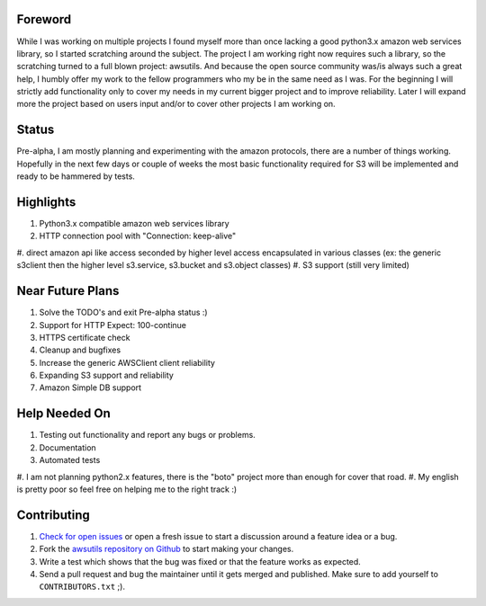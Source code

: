 Foreword
========
While I was working on multiple projects I found myself more than once lacking
a good python3.x amazon web services library, so I started scratching around the
subject.
The project I am working right now requires such a library, so the scratching
turned to a full blown project: awsutils. And because the open source community
was/is always such a great help, I humbly offer my work to the fellow programmers
who my be in the same need as I was.
For the beginning I will strictly add functionality only to cover my needs in
my current bigger project and to improve reliability. Later I will expand more
the project based on users input and/or to cover other projects I am working on.

Status
======
Pre-alpha, I am mostly planning and experimenting with the amazon protocols,
there are a number of things working. Hopefully in the next few days or couple
of weeks the most basic functionality required for S3 will be implemented and
ready to be hammered by tests.

Highlights
==========
#. Python3.x compatible amazon web services library
#. HTTP connection pool with "Connection: keep-alive"
#. direct amazon api like access seconded by higher level access encapsulated
in various classes (ex: the generic s3client then the higher level s3.service,
s3.bucket and s3.object classes)
#. S3 support (still very limited)

Near Future Plans
=================
#. Solve the TODO's and exit Pre-alpha status :)
#. Support for HTTP Expect: 100-continue
#. HTTPS certificate check
#. Cleanup and bugfixes
#. Increase the generic AWSClient client reliability
#. Expanding S3 support and reliability
#. Amazon Simple DB support

Help Needed On
==============
#. Testing out functionality and report any bugs or problems.
#. Documentation
#. Automated tests
#. I am not planning python2.x features, there is the "boto" project more than
enough for cover that road.
#. My english is pretty poor so feel free on helping me to the right track :)

Contributing
============
#. `Check for open issues <https://github.com/sanyi/awsutils/issues>`_ or open
   a fresh issue to start a discussion around a feature idea or a bug.
#. Fork the `awsutils repository on Github <https://github.com/sanyi/awsutils.git>`_
   to start making your changes.
#. Write a test which shows that the bug was fixed or that the feature works
   as expected.
#. Send a pull request and bug the maintainer until it gets merged and published.
   Make sure to add yourself to ``CONTRIBUTORS.txt`` ;).
